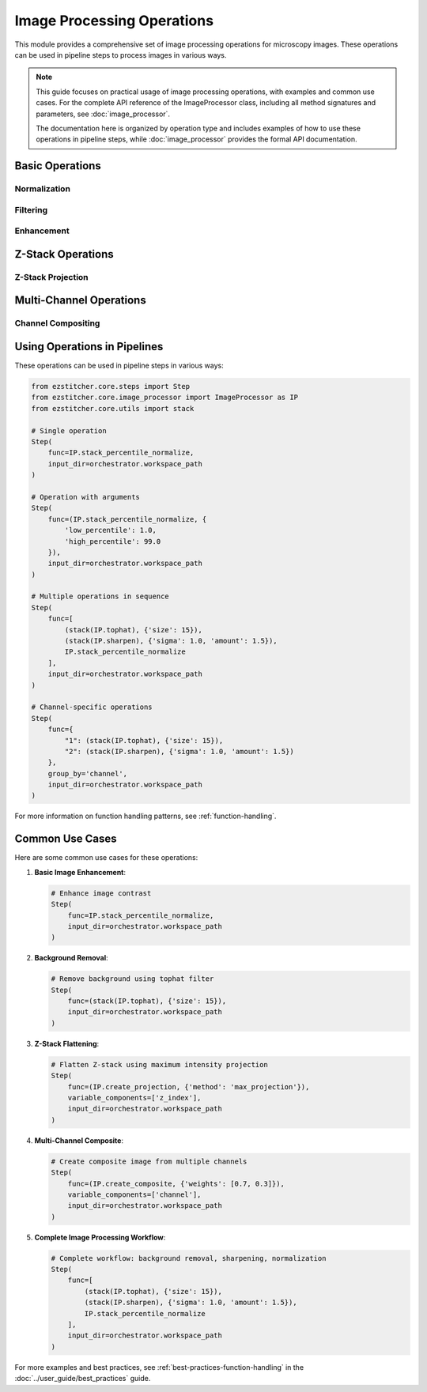 .. _image-processing-operations:

========================
Image Processing Operations
========================

.. module:: ezstitcher.core.image_processor

This module provides a comprehensive set of image processing operations for microscopy images. These operations can be used in pipeline steps to process images in various ways.

.. note::
   This guide focuses on practical usage of image processing operations, with examples and common use cases.
   For the complete API reference of the ImageProcessor class, including all method signatures and parameters,
   see :doc:`image_processor`.

   The documentation here is organized by operation type and includes examples of how to use these operations
   in pipeline steps, while :doc:`image_processor` provides the formal API documentation.

Basic Operations
--------------

.. _operation-normalize:

Normalization
^^^^^^^^^^^

.. py:function:: stack_percentile_normalize(images, low_percentile=1.0, high_percentile=99.0)

   Normalize a stack of images using percentile-based normalization.

   :param images: List of input images
   :type images: list of numpy.ndarray
   :param low_percentile: Lower percentile for normalization (default: 1.0)
   :type low_percentile: float
   :param high_percentile: Upper percentile for normalization (default: 99.0)
   :type high_percentile: float
   :return: List of normalized images
   :rtype: list of numpy.ndarray

.. py:function:: normalize(image, low=None, high=None)

   Normalize a single image to the range [0, 1].

   :param image: Input image
   :type image: numpy.ndarray
   :param low: Lower bound for normalization (default: min value in image)
   :type low: float or None
   :param high: Upper bound for normalization (default: max value in image)
   :type high: float or None
   :return: Normalized image
   :rtype: numpy.ndarray

.. _operation-filtering:

Filtering
^^^^^^^

.. py:function:: gaussian_blur(image, sigma=1.0)

   Apply Gaussian blur to an image.

   :param image: Input image
   :type image: numpy.ndarray
   :param sigma: Standard deviation for Gaussian kernel
   :type sigma: float
   :return: Blurred image
   :rtype: numpy.ndarray

.. py:function:: median_filter(image, size=3)

   Apply median filter to an image.

   :param image: Input image
   :type image: numpy.ndarray
   :param size: Size of the median filter window
   :type size: int
   :return: Filtered image
   :rtype: numpy.ndarray

.. py:function:: tophat(image, size=15)

   Apply white tophat filter to an image to remove background.

   :param image: Input image
   :type image: numpy.ndarray
   :param size: Size of the structuring element
   :type size: int
   :return: Filtered image
   :rtype: numpy.ndarray

.. _operation-enhancement:

Enhancement
^^^^^^^^^

.. py:function:: sharpen(image, sigma=1.0, amount=1.5)

   Sharpen an image using unsharp masking.

   :param image: Input image
   :type image: numpy.ndarray
   :param sigma: Standard deviation for Gaussian kernel
   :type sigma: float
   :param amount: Sharpening amount
   :type amount: float
   :return: Sharpened image
   :rtype: numpy.ndarray

.. py:function:: contrast_stretch(image, low_percentile=1.0, high_percentile=99.0)

   Stretch the contrast of an image using percentile-based normalization.

   :param image: Input image
   :type image: numpy.ndarray
   :param low_percentile: Lower percentile for contrast stretching
   :type low_percentile: float
   :param high_percentile: Upper percentile for contrast stretching
   :type high_percentile: float
   :return: Contrast-stretched image
   :rtype: numpy.ndarray

Z-Stack Operations
----------------

.. _operation-z-projection:

Z-Stack Projection
^^^^^^^^^^^^^^^

.. py:function:: create_projection(images, method='max_projection', focus_analyzer=None)

   Create a projection from a Z-stack of images.

   :param images: List of Z-stack images
   :type images: list of numpy.ndarray
   :param method: Projection method ('max_projection', 'mean_projection', or 'best_focus')
   :type method: str
   :param focus_analyzer: Focus analyzer for 'best_focus' method
   :type focus_analyzer: FocusAnalyzer or None
   :return: Projected image
   :rtype: numpy.ndarray

.. py:function:: max_projection(images)

   Create a maximum intensity projection from a Z-stack of images.

   :param images: List of Z-stack images
   :type images: list of numpy.ndarray
   :return: Maximum intensity projection
   :rtype: numpy.ndarray

.. py:function:: mean_projection(images)

   Create a mean intensity projection from a Z-stack of images.

   :param images: List of Z-stack images
   :type images: list of numpy.ndarray
   :return: Mean intensity projection
   :rtype: numpy.ndarray

.. py:function:: best_focus_projection(images, focus_analyzer)

   Create a projection by selecting the best focused slice for each pixel.

   :param images: List of Z-stack images
   :type images: list of numpy.ndarray
   :param focus_analyzer: Focus analyzer for determining focus quality
   :type focus_analyzer: FocusAnalyzer
   :return: Best focus projection
   :rtype: numpy.ndarray

Multi-Channel Operations
---------------------

.. _operation-composite:

Channel Compositing
^^^^^^^^^^^^^^^

.. py:function:: create_composite(images, weights=None)

   Create a composite image from multiple channel images.

   :param images: List of channel images
   :type images: list of numpy.ndarray
   :param weights: List of weights for each channel (default: equal weights)
   :type weights: list of float or None
   :return: Composite image
   :rtype: numpy.ndarray

Using Operations in Pipelines
--------------------------

These operations can be used in pipeline steps in various ways:

.. code-block:: python

    from ezstitcher.core.steps import Step
    from ezstitcher.core.image_processor import ImageProcessor as IP
    from ezstitcher.core.utils import stack

    # Single operation
    Step(
        func=IP.stack_percentile_normalize,
        input_dir=orchestrator.workspace_path
    )

    # Operation with arguments
    Step(
        func=(IP.stack_percentile_normalize, {
            'low_percentile': 1.0,
            'high_percentile': 99.0
        }),
        input_dir=orchestrator.workspace_path
    )

    # Multiple operations in sequence
    Step(
        func=[
            (stack(IP.tophat), {'size': 15}),
            (stack(IP.sharpen), {'sigma': 1.0, 'amount': 1.5}),
            IP.stack_percentile_normalize
        ],
        input_dir=orchestrator.workspace_path
    )

    # Channel-specific operations
    Step(
        func={
            "1": (stack(IP.tophat), {'size': 15}),
            "2": (stack(IP.sharpen), {'sigma': 1.0, 'amount': 1.5})
        },
        group_by='channel',
        input_dir=orchestrator.workspace_path
    )

For more information on function handling patterns, see :ref:`function-handling`.

Common Use Cases
-------------

Here are some common use cases for these operations:

1. **Basic Image Enhancement**:

   .. code-block:: python

       # Enhance image contrast
       Step(
           func=IP.stack_percentile_normalize,
           input_dir=orchestrator.workspace_path
       )

2. **Background Removal**:

   .. code-block:: python

       # Remove background using tophat filter
       Step(
           func=(stack(IP.tophat), {'size': 15}),
           input_dir=orchestrator.workspace_path
       )

3. **Z-Stack Flattening**:

   .. code-block:: python

       # Flatten Z-stack using maximum intensity projection
       Step(
           func=(IP.create_projection, {'method': 'max_projection'}),
           variable_components=['z_index'],
           input_dir=orchestrator.workspace_path
       )

4. **Multi-Channel Composite**:

   .. code-block:: python

       # Create composite image from multiple channels
       Step(
           func=(IP.create_composite, {'weights': [0.7, 0.3]}),
           variable_components=['channel'],
           input_dir=orchestrator.workspace_path
       )

5. **Complete Image Processing Workflow**:

   .. code-block:: python

       # Complete workflow: background removal, sharpening, normalization
       Step(
           func=[
               (stack(IP.tophat), {'size': 15}),
               (stack(IP.sharpen), {'sigma': 1.0, 'amount': 1.5}),
               IP.stack_percentile_normalize
           ],
           input_dir=orchestrator.workspace_path
       )

For more examples and best practices, see :ref:`best-practices-function-handling` in the :doc:`../user_guide/best_practices` guide.
